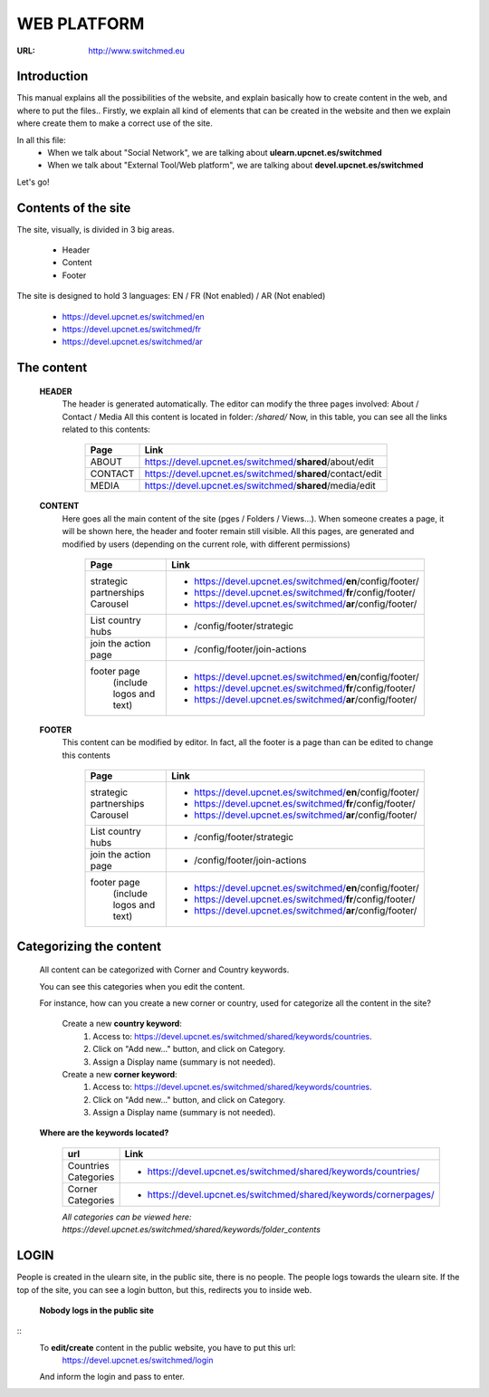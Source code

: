 WEB PLATFORM
=============
:URL: http://www.switchmed.eu


Introduction
---------------
This manual explains all the possibilities of the website, and explain basically how to create content in the web, and where to put the files..
Firstly, we explain all kind of elements that can be created in the website and then we explain where create them to make a correct use of the site.

In all this file:
    * When we talk about "Social Network", we are talking about **ulearn.upcnet.es/switchmed**
    * When we talk about "External Tool/Web platform", we are talking about **devel.upcnet.es/switchmed**

Let's go!	


Contents of the site
---------------------

The site, visually, is divided in 3 big areas.

 	* Header
 	* Content
 	* Footer

The site is designed to hold 3 languages: EN / FR (Not enabled) / AR (Not enabled)

	* https://devel.upcnet.es/switchmed/en
	* https://devel.upcnet.es/switchmed/fr
	* https://devel.upcnet.es/switchmed/ar

The content 	
--------------

 **HEADER** 
  The header is generated automatically. 
  The editor can modify the three pages involved: About / Contact / Media
  All this content is located in folder: */shared/* 
  Now, in this table, you can see all the links related to this contents:


	+-----------+-----------------------------------------------------------+
	| Page      | Link                                                      |
	+===========+===========================================================+ 
	| ABOUT     | https://devel.upcnet.es/switchmed/**shared**/about/edit   |
	+-----------+-----------------------------------------------------------+
	| CONTACT   | https://devel.upcnet.es/switchmed/**shared**/contact/edit |
	+-----------+-----------------------------------------------------------+
	| MEDIA     | https://devel.upcnet.es/switchmed/**shared**/media/edit   |
	+-----------+-----------------------------------------------------------+


 **CONTENT**
  Here goes all the main content of the site (pges / Folders / Views...).
  When someone creates a page, it will be shown here, the header and footer remain still visible.
  All this pages, are generated and modified by users (depending on the current role, with different permissions)


	+----------------------------------+-------------------------------------------------------------+
	| Page                             | Link                                                        |
	+==================================+=============================================================+ 
	| strategic partnerships Carousel  | - https://devel.upcnet.es/switchmed/**en**/config/footer/   |
	|                                  | - https://devel.upcnet.es/switchmed/**fr**/config/footer/   |
	|                                  | - https://devel.upcnet.es/switchmed/**ar**/config/footer/   | 
	+----------------------------------+-------------------------------------------------------------+
	| List country hubs                | - /config/footer/strategic                                  | 
	+----------------------------------+-------------------------------------------------------------+
	| join the action page             | - /config/footer/join-actions                               |
	+----------------------------------+-------------------------------------------------------------+
	| footer page                      | - https://devel.upcnet.es/switchmed/**en**/config/footer/   |
	|   (include logos and text)       | - https://devel.upcnet.es/switchmed/**fr**/config/footer/   |
	|                                  | - https://devel.upcnet.es/switchmed/**ar**/config/footer/   | 
	+----------------------------------+-------------------------------------------------------------+


 **FOOTER** 
  This content can be modified by editor. In fact, all the footer is a page than can be edited to change this contents

	+----------------------------------+-------------------------------------------------------------+
	| Page                             | Link                                                        |
	+==================================+=============================================================+ 
	| strategic partnerships Carousel  | - https://devel.upcnet.es/switchmed/**en**/config/footer/   |
	|                                  | - https://devel.upcnet.es/switchmed/**fr**/config/footer/   |
	|                                  | - https://devel.upcnet.es/switchmed/**ar**/config/footer/   | 
	+----------------------------------+-------------------------------------------------------------+
	| List country hubs                | - /config/footer/strategic                                  | 
	+----------------------------------+-------------------------------------------------------------+
	| join the action page             | - /config/footer/join-actions                               |
	+----------------------------------+-------------------------------------------------------------+
	| footer page                      | - https://devel.upcnet.es/switchmed/**en**/config/footer/   |
	|   (include logos and text)       | - https://devel.upcnet.es/switchmed/**fr**/config/footer/   |
	|                                  | - https://devel.upcnet.es/switchmed/**ar**/config/footer/   | 
	+----------------------------------+-------------------------------------------------------------+


Categorizing the content
------------------------
  All content can be categorized with Corner and Country keywords.
  
  You can see this categories when you edit the content. 

  For instance, how can you create a new corner or country, used for categorize all the content in the site?

	Create a new **country keyword**:
	    1. Access to: https://devel.upcnet.es/switchmed/shared/keywords/countries.
	    2. Click on "Add new..." button, and click on Category.
	    3. Assign a Display name (summary is not needed).

	Create a new **corner keyword**:
	    1. Access to: https://devel.upcnet.es/switchmed/shared/keywords/countries.
	    2. Click on "Add new..." button, and click on Category.
	    3. Assign a Display name (summary is not needed).    


  **Where are the keywords located?**

	+------------------------+------------------------------------------------------------------+
	| url                    | Link                                                             |
	+========================+==================================================================+ 
	| Countries Categories   | - https://devel.upcnet.es/switchmed/shared/keywords/countries/   |
	+------------------------+------------------------------------------------------------------+
	| Corner Categories      | - https://devel.upcnet.es/switchmed/shared/keywords/cornerpages/ |
	+------------------------+------------------------------------------------------------------+

	*All categories can be viewed here: https://devel.upcnet.es/switchmed/shared/keywords/folder_contents*


LOGIN
-------
People is created in the ulearn site, in the public site, there is no people. The people logs towards the ulearn site.
If the top of the site, you can see a login button, but this, redirects you to inside web.
    
    **Nobody logs in the public site**
::
	To **edit/create** content in the public website, you have to put this url:
	    https://devel.upcnet.es/switchmed/login
	And inform the login and pass to enter.